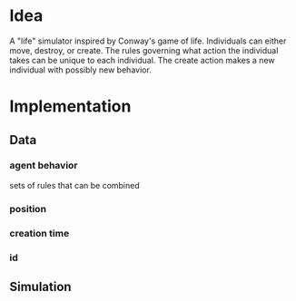 * Idea
A "life" simulator inspired by Conway's game of life.  Individuals can either move, destroy, or create.  The rules governing what action the individual takes can be unique to each individual.  The create action makes a new individual with possibly new behavior.
* Implementation
** Data
*** agent behavior
sets of rules that can be combined
*** position
*** creation time
*** id
** Simulation

